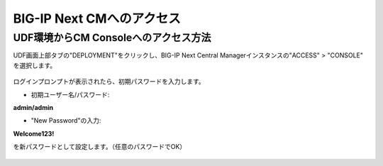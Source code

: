 BIG-IP Next CMへのアクセス
======================================

UDF環境からCM Consoleへのアクセス方法
--------------------------------------

UDF画面上部タブの"DEPLOYMENT"をクリックし、BIG-IP Next Central Managerインスタンスの"ACCESS" > "CONSOLE" を選択します。

.. figure:: images/c3-m2-1.png
   :scale: 20%
   :align: center

ログインプロンプトが表示されたら、初期パスワードを入力します。

- 初期ユーザー名/パスワード:
|  **admin/admin**

- "New Password"の入力:
|  **Welcome123!**
を新パスワードとして設定します。（任意のパスワードでOK）

.. figure:: images/c3-m2-2.png
   :scale: 20%
   :align: center

